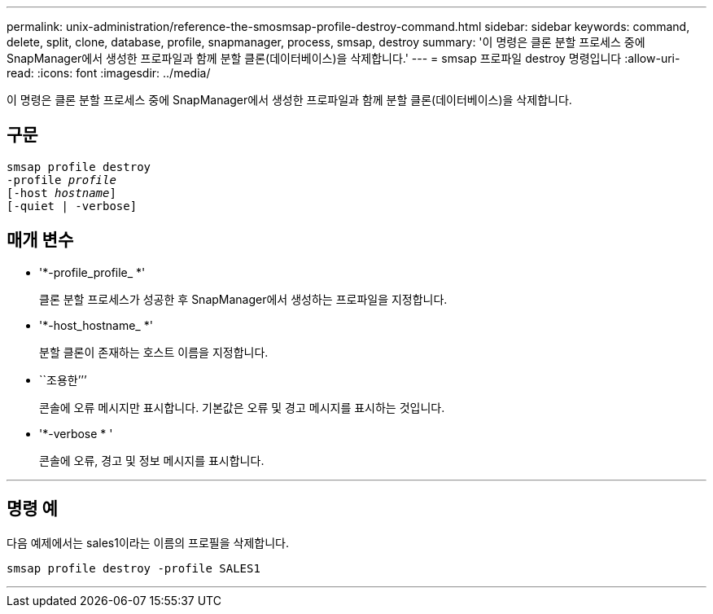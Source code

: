---
permalink: unix-administration/reference-the-smosmsap-profile-destroy-command.html 
sidebar: sidebar 
keywords: command, delete, split, clone, database, profile, snapmanager, process, smsap, destroy 
summary: '이 명령은 클론 분할 프로세스 중에 SnapManager에서 생성한 프로파일과 함께 분할 클론(데이터베이스)을 삭제합니다.' 
---
= smsap 프로파일 destroy 명령입니다
:allow-uri-read: 
:icons: font
:imagesdir: ../media/


[role="lead"]
이 명령은 클론 분할 프로세스 중에 SnapManager에서 생성한 프로파일과 함께 분할 클론(데이터베이스)을 삭제합니다.



== 구문

[listing, subs="+macros"]
----
pass:quotes[smsap profile destroy
-profile _profile_
[-host _hostname_\]
[-quiet | -verbose\]]
----


== 매개 변수

* '*-profile_profile_ *'
+
클론 분할 프로세스가 성공한 후 SnapManager에서 생성하는 프로파일을 지정합니다.

* '*-host_hostname_ *'
+
분할 클론이 존재하는 호스트 이름을 지정합니다.

* ``조용한’’’
+
콘솔에 오류 메시지만 표시합니다. 기본값은 오류 및 경고 메시지를 표시하는 것입니다.

* '*-verbose * '
+
콘솔에 오류, 경고 및 정보 메시지를 표시합니다.



'''


== 명령 예

다음 예제에서는 sales1이라는 이름의 프로필을 삭제합니다.

[listing]
----
smsap profile destroy -profile SALES1
----
'''